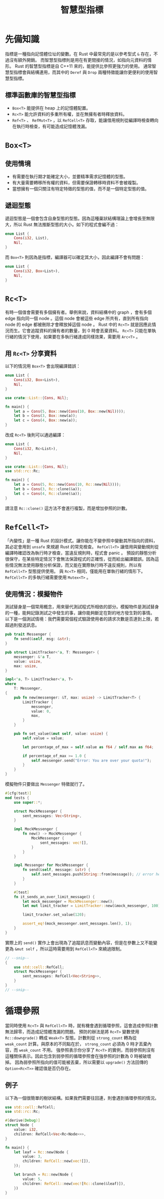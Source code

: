 #+TITLE: 智慧型指標

* 先備知識

指標是一種指向記憶體位址的變數。在 Rust 中最常見的是以參考型式 ~&~ 存在，不過沒有額外開銷。
而智慧型指標則是用在有更間接的情況，如指向元資料的情形。 Rust 的智慧型指標是自 C++11 來的，能提供比參照更強力的使用。
通常智慧型指標會與結構連用，而其中的 ~Deref~ 與 ~Drop~ 兩種特徵能讓你更便利的使用智慧型指標。

** 標準函數庫的智慧型指標
- ~Box<T>~ 能提供在 heap 上的記憶體配置。
- ~Rc<T>~ 能允許資料的多重所有權，並在無擁有者時釋放資料。
- ~Ref<T>~ 、 ~RefMut<T>~ ，以 ~RefCell<T>~ 存取，能讓借用規則從編譯時檢查轉向在執行時檢查，有可能造成記憶體洩漏。

* ~Box<T>~

** 使用情境
- 有需要在執行期才能確定大小，並要精準需求記憶體的型態。
- 有大量需要轉移所有權的資料，但需要保證轉移時資料不會被複製。
- 當想擁有一個只關注有特定特徵的型態的值，而不是一個特定型態的值。

** 遞迴型態
遞迴型態是一個會包含自身型態的型態。因為這種巢狀結構理論上會增長至無限大，所以 Rust 無法推斷型態的大小。如下的程式會編不過：

#+BEGIN_SRC rust
enum List {
    Cons(i32, List),
    Nil,
}
#+END_SRC

而 ~Box<T>~ 則因為是指標，編譯器可以確定其大小，因此編譯不會有問題：

#+BEGIN_SRC rust
enum List {
    Cons(i32, Box<List>),
    Nil,
}
#+END_SRC

* ~Rc<T>~
有時一個值會需要有多個擁有者。舉例來說，資料結構中的 graph ，會有多個 edge 指向同一個 node 。這個 node 會被這些 edge 所共有，直到所有指向 node 的 edge 都被刪除才會釋放掉這個 node 。
Rust 中的 ~Rc<T>~ 就是因應此情況而生。它會追蹤資料的擁有者的數量，到 0 時會丟棄資料。
~Rc<T>~ 只能在單執行緒的情況下使用，如果要在多執行緒達成同樣效果，需要用 ~Arc<T>~ 。

** 用 ~Rc<T>~ 分享資料
以下的情況用 ~Box<T>~ 會出現編譯錯誤：

#+BEGIN_SRC rust
enum List {
    Cons(i32, Box<List>),
    Nil,
}

use crate::List::{Cons, Nil};

fn main() {
    let a = Cons(5, Box::new(Cons(10, Box::new(Nil))));
    let b = Cons(3, Box::new(a));
    let c = Cons(4, Box::new(a));
}
#+END_SRC

改成 ~Rc<T>~ 後則可以通過編譯：

#+BEGIN_SRC rust
enum List {
    Cons(i32, Rc<List>),
    Nil,
}

use crate::List::{Cons, Nil};
use std::rc::Rc;

fn main() {
    let a = Cons(5, Rc::new(Cons(10, Rc::new(Nil))));
    let b = Cons(3, Rc::clone(&a));
    let c = Cons(4, Rc::clone(&a));
}
#+END_SRC

請注意 ~Rc::clone()~ 這方法不會進行複製，而是增加參照的計數。

* ~RefCell<T>~
「內變性」是一種 Rust 的設計模式。讓你能在不變參照中變動其所指向的資料，其必定會用到 ~unsafe~ 來規避 Rust 的常見檢查。
~RefCell<T>~ 讓借用與變動規則從編譯時確認改為執行時才檢查，當違反規則時，程式會 panic 。
預設的靜態分析很保守，在某些特定情況下會無法保證程式的正確性，從而給出編譯錯誤。因為這些情況無法使用靜態分析保證，而又能在實際執行時不違反規則，所以有 ~RefCell<T>~ 型態提供使用。
與 ~Rc<T>~ 相同，僅能用在單執行緒的情形下。 ~RefCell<T>~ 的多執行緒需要使用 ~Mutex<T>~ 。

** 使用情況：模擬物件
測試替身是一個常用概念，用來替代測試程式所相依的部分。模擬物件是測試替身的一種，能夠記錄測試之中發生的事，讓你能夠斷定在對的地方發生對的事情。
以下是一個測試情境：我們需要寫個程式驗證使用者的請求次數是否達到上限，若超過則發送訊息。

#+BEGIN_SRC rust
pub trait Messenger {
    fn send(&self, msg: &str);
}

pub struct LimitTracker<'a, T: Messenger> {
    messenger: &'a T,
    value: usize,
    max: usize,
}

impl<'a, T> LimitTracker<'a, T>
where
    T: Messenger,
{
    pub fn new(messenger: &T, max: usize) -> LimitTracker<T> {
        LimitTracker {
            messenger,
            value: 0,
            max,
        }
    }

    pub fn set_value(&mut self, value: usize) {
        self.value = value;

        let percentage_of_max = self.value as f64 / self.max as f64;

        if percentage_of_max >= 1.0 {
            self.messenger.send("Error: You are over your quota!");
        }
    }
}
#+END_SRC

模擬物件只要做出 ~Messenger~ 特徵就行了。

#+BEGIN_SRC rust
#[cfg(test)]
mod tests {
    use super::*;

    struct MockMessenger {
        sent_messages: Vec<String>,
    }

    impl MockMessenger {
        fn new() -> MockMessenger {
            MockMessenger {
                sent_messages: vec![],
            }
        }
    }

    impl Messenger for MockMessenger {
        fn send(&self, message: &str) {
            self.sent_messages.push(String::from(message)); // error here
        }
    }

    #[test]
    fn it_sends_an_over_limit_message() {
        let mock_messenger = MockMessenger::new();
        let mut limit_tracker = LimitTracker::new(&mock_messenger, 100);

        limit_tracker.set_value(120);

        assert_eq!(mock_messenger.sent_messages.len(), 1);
    }
}
#+END_SRC

實際上的 ~send()~ 實作上會出現為了追蹤訊息而變動內容，但是在參數上又不能變更為 ~&mut self~ ，所以這時需要用到 ~RefCell<T>~ 來繞過限制。

#+BEGIN_SRC rust
// --snip--
{
    use std::cell::RefCell;
    struct MockMessenger {
        sent_messages: RefCell<Vec<String>>,
    }
}
// --snip--
#+END_SRC

* 循環參照
當同時使用 ~Rc<T>~ 與 ~RefCell<T>~ 時，就有機會遇到循環參照，這會造成參照計數無法歸零，而造成記憶體洩漏的問題。
預防的辦法是將 ~Rc<T>~ 變數使用 ~Rc::downgrade()~ 轉成 ~Weak<T>~ 型態。計數則從 ~strong_count~ 轉為從 ~weak_count~ 計算。與原本的不同點在於， ~strong_count~ 必須為 0 時才丟棄內容，而 ~weak_count~ 不用。
強參照表示你分享了 ~Rc<T>~ 的實例，而弱參照則沒有這種關係表示。因此包含到弱參照的循環參照會在強參照的計數為 0 時被破壞掉。
因為弱參照所指向的值可能被丟棄，所以需要以 ~upgrade()~ 方法回傳的 ~Option<Rc<T>>~ 確認值是否仍存在。

** 例子
以下為一個很簡單的樹狀結構。如果我們需要往回連，則會遇到循環參照的情況。

#+BEGIN_SRC rust
use std::cell::RefCell;
use std::rc::Rc;

#[derive(Debug)]
struct Node {
    value: i32,
    children: RefCell<Vec<Rc<Node>>>,
}

fn main() {
    let leaf = Rc::new(Node {
        value: 3,
        children: RefCell::new(vec![]),
    });

    let branch = Rc::new(Node {
        value: 5,
        children: RefCell::new(vec![Rc::clone(&leaf)]),
    })
}
#+END_SRC

此時改用 ~RefCell<Weak<Node>>~ 避免：

#+BEGIN_SRC rust
use std::cell::RefCell;
use std::rc::{Rc, Weak};

#[derive(Debug)]
struct Node {
    value: i32,
    parent: RefCell<Weak<Node>>,
    children: RefCell<Vec<Rc<Node>>>,
}

fn main() {
    let leaf = Rc::new(Node {
        value: 3,
        parent: RefCell::new(Weak::new()),
        children: RefCell::new(vec![]),
    });

    println!("leaf parent = {:?}", leaf.parent.borrow().upgrade());

    let branch = Rc::new(Node {
        value: 5,
        parent: RefCell::new(Weak::new()),
        children: RefCell::new(vec![Rc::clone(&leaf)]),
    });

    *leaf.parent.borrow_mut() = Rc::downgrade(&branch);

    println!("leaf parent = {:?}", leaf.parent.borrow().upgrade());
}
#+END_SRC

** 強弱參照計數的差別
結構請見上方。

#+BEGIN_SRC rust
use std::cell::RefCell;
use std::rc::{Rc, Weak};

fn main() {
    let leaf = Rc::new(Node {
        value: 3,
        parent: RefCell::new(Weak::new()),
        children: RefCell::new(vec![]),
    });

    println!(
        "leaf strong = {}, weak = {}",
        Rc::strong_count(&leaf),
        Rc::weak_count(&leaf),
    );

    {
        let branch = Rc::new(Node {
            value: 5,
            parent: RefCell::new(Weak::new()),
            children: RefCell::new(vec![Rc::clone(&leaf)]),
        });

        ,*leaf.parent.borrow_mut() = Rc::downgrade(&branch);

        println!(
            "branch strong = {}, weak = {}",
            Rc::strong_count(&branch),
            Rc::weak_count(&branch),
        );

        println!(
            "leaf strong = {}, weak = {}",
            Rc::strong_count(&leaf),
            Rc::weak_count(&leaf),
        );
    }

    println!("leaf parent = {:?}", leaf.parent.borrow().upgrade());
    println!(
        "leaf strong = {}, weak = {}",
        Rc::strong_count(&leaf),
        Rc::weak_count(&leaf),
    );
}
#+END_SRC

* 智慧型指標的選擇
- ~Rc<T>~ 允許同個資料有多個擁有者； ~Box<T>~ 與 ~RefCell<T>~ 只允許單個擁有者。
- ~Box<T>~ 允許不變或可變的借用； ~Rc<T>~ 只允許不變的借用； ~RefCell<T>~ 允許在執行期才檢查不變與可變的借用。
- ~RefCell<T>~ 本身不變但是其借用的值仍可以改動。
也可以進行組合，如 ~Rc<RefCell<T>>~ 可達成多擁有者的可變借用。

* ~Deref~ 特徵
這個特徵讓你能自訂解參照運算子 ~*~ 的行為。

#+BEGIN_SRC rust
fn main() {
    let x = 5;
    let y = Box::new(x);

    assert_eq!(5, x);
    assert_eq!(5, *y); // deref imply here
}
#+END_SRC

** 自訂智慧型指標
來簡單的自製一個類似 ~Box<T>~ 的型態，以了解 ~Deref~ 的功能。

#+BEGIN_SRC rust
use std::ops::Deref;

struct MyBox<T>(T);

impl<T> MyBox<T> {
    fn new(x: T) -> MyBox<T> {
        MyBox(x)
    }
}

impl<T> Deref for MyBox<T> {
    type Target = T;

    fn deref(&self) -> &T {
        &self.0
    }
}
#+END_SRC

** 隱藏的強解參照
強解參照是一個 Rust 中的方便功能，只有在有 ~Deref~ 特徵的型態會自動使用。
這在我們傳一個參照進函數時，如果參照本身並沒有對應到函數的參數，則會自動轉換成 ~deref()~ 所回傳的型態，如上面的 ~&MyBox<T>~ 會被轉為 ~&T~ 。
另一方面，強解參照也讓程式碼中不會充斥著成對的 ~&~ 與 ~*~ ，讓程式更易讀。

*** 強解參照與可變性
Rust 的強解參照與可變性會有三種對應關係：
- 當 ~T: Deref<Target=U>~ 時，自 ~&T~ 轉成 ~&U~ 。
- 當 ~T: DerefMut<Target=U>~ 時，自 ~&mut T~ 轉成 ~&mut U~ 。
- 當 ~T: Deref<Target=U>~ 時，自 ~&mut T~ 轉成 ~&U~ 。

* ~Drop~ 特徵
~Drop~ 是另一個智慧型指標的重點，這個特徵讓你能自訂生命期要結束時會發生什麼事。 C++ 中，在 ~new~ 之後，若是忘記 ~delete~ ，就會造成記憶體洩漏，從而使程式越來越肥而當機。在 Rust ，這些可以藉由實作 ~Drop~ 與生命期間的配合達成自動釋放，解決記憶體洩漏的可能。

** 實作

#+BEGIN_SRC rust
struct CustomSmartPointer {
    data: String,
}

impl Drop for CustomSmartPointer {
    fn drop(&mut self) {
        println!("Dropping with data `{}`!", self.data);
    }
}
#+END_SRC

** 提早丟棄
在生命期結束時系統會自動呼叫 ~drop()~ 。若要提早讓程式丟棄變數，不能直接呼叫 ~drop()~ ，而是要使用 ~std::mem::drop()~ 強制一個值在其生命期結束前就被丟棄。
如果有變數 ~c~ 要被手動丟棄， ~c.drop()~ 會報錯，必須使用 ~drop(c)~ 才能執行。只有沒有 ~Copy~ 特徵的型態才能被提早丟棄。

* 回到[[file:README.md][目錄]]
